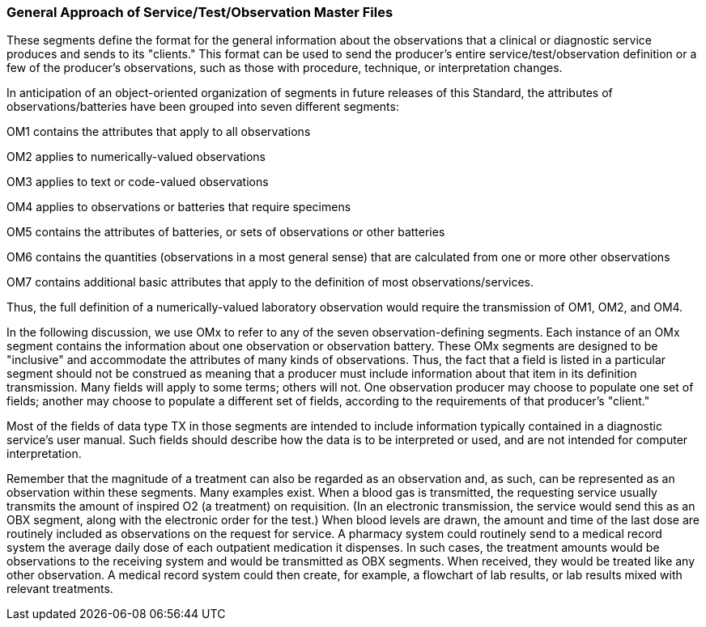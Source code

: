 === General Approach of Service/Test/Observation Master Files
[v291_section="8.8.1"]

These segments define the format for the general information about the observations that a clinical or diagnostic service produces and sends to its "clients." This format can be used to send the producer's entire service/test/observation definition or a few of the producer's observations, such as those with procedure, technique, or interpretation changes.

In anticipation of an object-oriented organization of segments in future releases of this Standard, the attributes of observations/batteries have been grouped into seven different segments:

OM1 contains the attributes that apply to all observations

OM2 applies to numerically-valued observations

OM3 applies to text or code-valued observations

OM4 applies to observations or batteries that require specimens

OM5 contains the attributes of batteries, or sets of observations or other batteries

OM6 contains the quantities (observations in a most general sense) that are calculated from one or more other observations

OM7 contains additional basic attributes that apply to the definition of most observations/services.

Thus, the full definition of a numerically-valued laboratory observation would require the transmission of OM1, OM2, and OM4.

In the following discussion, we use OMx to refer to any of the seven observation-defining segments. Each instance of an OMx segment contains the information about one observation or observation battery. These OMx segments are designed to be "inclusive" and accommodate the attributes of many kinds of observations. Thus, the fact that a field is listed in a particular segment should not be construed as meaning that a producer must include information about that item in its definition transmission. Many fields will apply to some terms; others will not. One observation producer may choose to populate one set of fields; another may choose to populate a different set of fields, according to the requirements of that producer's "client."

Most of the fields of data type TX in those segments are intended to include information typically contained in a diagnostic service's user manual. Such fields should describe how the data is to be interpreted or used, and are not intended for computer interpretation.

Remember that the magnitude of a treatment can also be regarded as an observation and, as such, can be represented as an observation within these segments. Many examples exist. When a blood gas is transmitted, the requesting service usually transmits the amount of inspired O2 (a treatment) on requisition. (In an electronic transmission, the service would send this as an OBX segment, along with the electronic order for the test.) When blood levels are drawn, the amount and time of the last dose are routinely included as observations on the request for service. A pharmacy system could routinely send to a medical record system the average daily dose of each outpatient medication it dispenses. In such cases, the treatment amounts would be observations to the receiving system and would be transmitted as OBX segments. When received, they would be treated like any other observation. A medical record system could then create, for example, a flowchart of lab results, or lab results mixed with relevant treatments.

